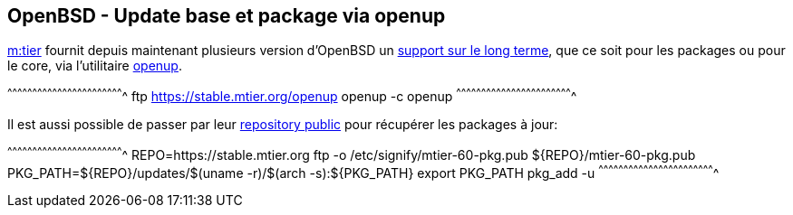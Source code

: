 == OpenBSD - Update base et package via openup

https://www.mtier.org/[m:tier] fournit depuis maintenant plusieurs
version d'OpenBSD un
http://www.undeadly.org/cgi?action=article&sid=20110420080633[support
sur le long terme], que ce soit pour les packages ou pour le core, via
l'utilitaire https://www.mtier.org/solutions/apps/openup/[openup].

[sh]
^^^^^^^^^^^^^^^^^^^^^^^^^^^^^^^^^^^^^^^^^^^^^^^^^^^^^^^^^^^^^^^^^^^^^^
ftp https://stable.mtier.org/openup
openup -c
openup
^^^^^^^^^^^^^^^^^^^^^^^^^^^^^^^^^^^^^^^^^^^^^^^^^^^^^^^^^^^^^^^^^^^^^^

Il est aussi possible de passer par leur
https://stable.mtier.org/[repository public] pour récupérer les
packages à jour:

[sh]
^^^^^^^^^^^^^^^^^^^^^^^^^^^^^^^^^^^^^^^^^^^^^^^^^^^^^^^^^^^^^^^^^^^^^^
REPO=https://stable.mtier.org
ftp -o /etc/signify/mtier-60-pkg.pub ${REPO}/mtier-60-pkg.pub
PKG_PATH=${REPO}/updates/$(uname -r)/$(arch -s):${PKG_PATH}
export PKG_PATH
pkg_add -u
^^^^^^^^^^^^^^^^^^^^^^^^^^^^^^^^^^^^^^^^^^^^^^^^^^^^^^^^^^^^^^^^^^^^^^

